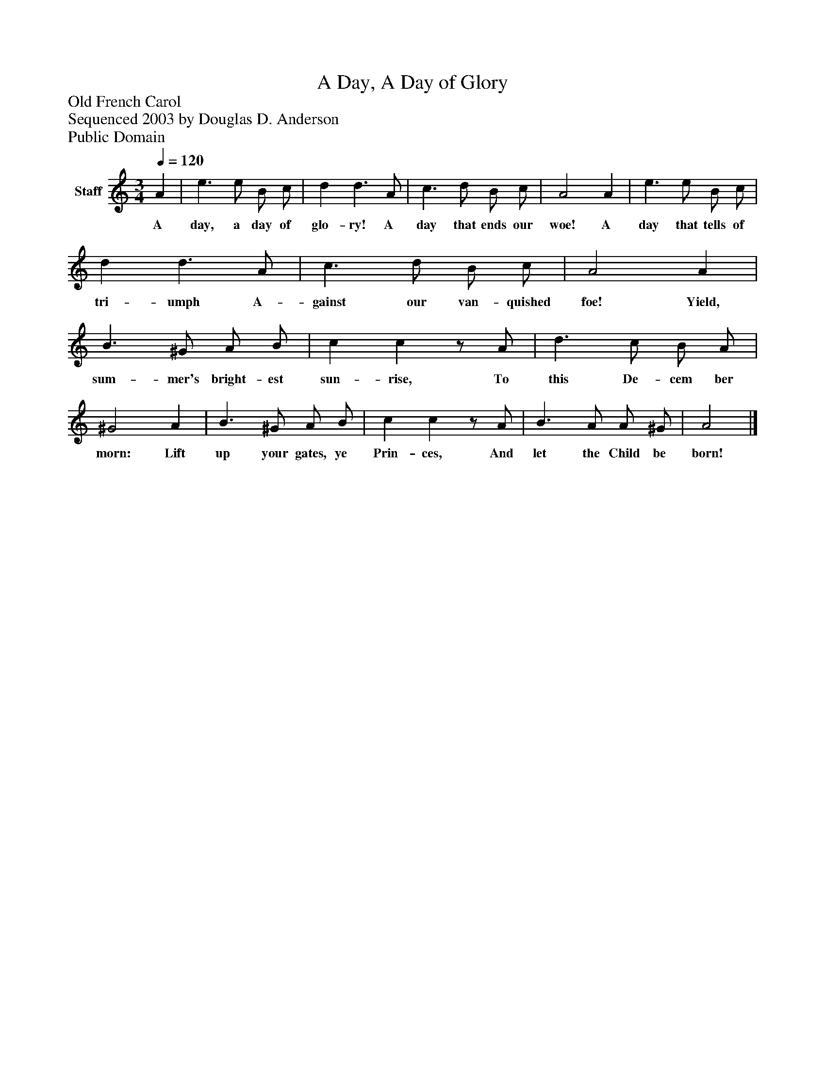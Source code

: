 %%abc-creator mxml2abc 1.4
%%abc-version 2.0
%%continueall true
%%titletrim true
%%titleformat A-1 T C1, Z-1, S-1
X: 0
T: A Day, A Day of Glory
Z: Old French Carol
Z: Sequenced 2003 by Douglas D. Anderson
Z: Public Domain
L: 1/4
M: 3/4
Q: 1/4=120
V: P1 name="Staff"
%%MIDI program 1 19
K: C
[V: P1]  A | e3/ e/ B/ c/ | d d3/ A/ | c3/ d/ B/ c/ | A2 A | e3/ e/ B/ c/ | d d3/ A/ | c3/ d/ B/ c/ | A2 A | B3/ ^G/ A/ B/ | c cz/ A/ | d3/ c/ B/ A/ | ^G2 A | B3/ ^G/ A/ B/ | c cz/ A/ | B3/ A/ A/ ^G/ | A2|]
w: A day, a day of glo- ry! A day that ends our woe! A day that tells of tri- umph A- gainst our van- quished foe! Yield, sum- mer's bright- est sun- rise, To this De- cem ber morn: Lift up your gates, ye Prin- ces, And let the Child be born!

